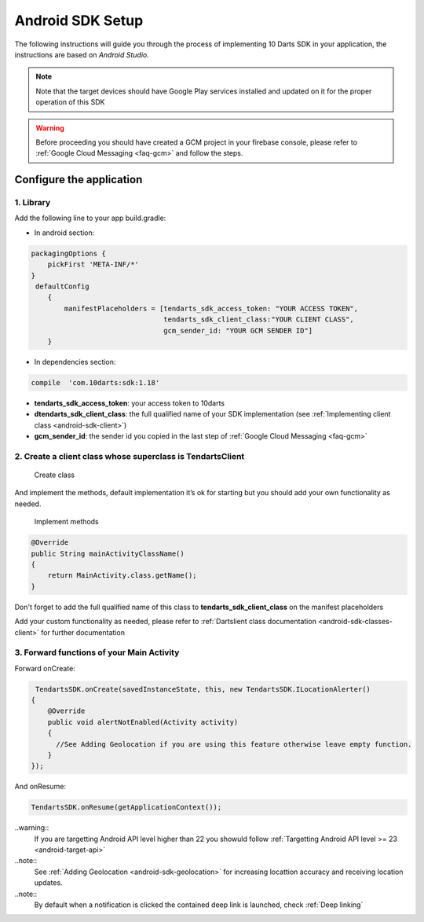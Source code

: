 .. _android-sdk-setup:



=================
Android SDK Setup
=================

The following instructions will guide you through the process of
implementing 10 Darts SDK in your application, the instructions are
based on *Android Studio.*



.. note::
    Note that the target devices should have Google Play services installed
    and updated on it for the proper operation of this SDK

.. warning::

    Before proceeding you should have created a GCM project in your firebase
    console, please refer to :ref:`Google Cloud Messaging <faq-gcm>` and
    follow the steps.


Configure the application
-------------------------

1. Library
^^^^^^^^^^

Add the following line to your app build.gradle:

* In android section:

.. code::

        packagingOptions {
            pickFirst 'META-INF/*'
        }
         defaultConfig
            {
                manifestPlaceholders = [tendarts_sdk_access_token: "YOUR ACCESS TOKEN",
                                        tendarts_sdk_client_class:"YOUR CLIENT CLASS",
                                        gcm_sender_id: "YOUR GCM SENDER ID"]
            }

* In dependencies section:

.. code::

    compile  'com.10darts:sdk:1.18'




-  **tendarts\_sdk\_access\_token**: your access token to 10darts
-  **dtendarts\_sdk\_client\_class**: the full qualified name of your SDK
   implementation (see :ref:`Implementing client class <android-sdk-client>`)
-  **gcm\_sender\_id**: the sender id you copied in the last step
   of :ref:`Google Cloud Messaging <faq-gcm>`



.. _android-sdk-client:


2. Create a client class whose superclass is TendartsClient
^^^^^^^^^^^^^^^^^^^^^^^^^^^^^^^^^^^^^^^^^^^^^^^^^^^^^^^^^^^

.. figure:: /_static/images/client1.png
  :alt: Create class

  Create class

And implement the methods, default implementation it’s ok for
starting but you should add your own functionality as needed.

.. figure:: /_static/images/client2.png
  :alt: Implement methods

  Implement methods

.. code:: java

   @Override
   public String mainActivityClassName()
   {
       return MainActivity.class.getName();
   }

Don't forget to add the full qualified name of this class to **tendarts_sdk_client_class** on the manifest placeholders



Add your custom functionality as needed, please refer to :ref:`Dartslient class documentation <android-sdk-classes-client>` for further documentation



3. Forward functions of your Main Activity
^^^^^^^^^^^^^^^^^^^^^^^^^^^^^^^^^^^^^^^^^^

Forward onCreate:

.. code:: java


        TendartsSDK.onCreate(savedInstanceState, this, new TendartsSDK.ILocationAlerter()
       {
           @Override
           public void alertNotEnabled(Activity activity)
           {
             //See Adding Geolocation if you are using this feature otherwise leave empty function.
           }
       });


And onResume:

.. code-block:: java

    TendartsSDK.onResume(getApplicationContext());



..warning:: 
    If you are targetting Android API level higher than 22 you showuld follow :ref:`Targetting Android API level >= 23 <android-target-api>`


..note::
    See :ref:`Adding Geolocation <android-sdk-geolocation>` for increasing locattion accuracy and receiving location updates.


..note::
    By default when a notification is clicked the contained deep link is launched, check :ref:`Deep linking`




